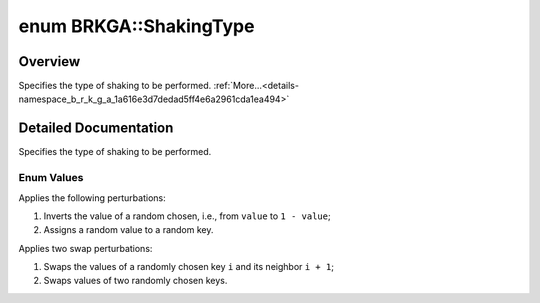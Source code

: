 .. index:: pair: enum; ShakingType
.. _doxid-namespace_b_r_k_g_a_1a616e3d7dedad5ff4e6a2961cda1ea494:

enum BRKGA::ShakingType
=======================

Overview
~~~~~~~~

Specifies the type of shaking to be performed. :ref:`More...<details-namespace_b_r_k_g_a_1a616e3d7dedad5ff4e6a2961cda1ea494>`

.. ref-code-block:: cpp
	:class: doxyrest-overview-code-block

	#include <brkga_mp_ipr.hpp>

	enum ShakingType {
	    :ref:`CHANGE<doxid-namespace_b_r_k_g_a_1a616e3d7dedad5ff4e6a2961cda1ea494a421cfd143e450c3f5814a0495409e073>` = 0,
	    :ref:`SWAP<doxid-namespace_b_r_k_g_a_1a616e3d7dedad5ff4e6a2961cda1ea494a46fc23bc4e4d57e5469a39658a6dd3e8>`   = 1,
	};

.. _details-namespace_b_r_k_g_a_1a616e3d7dedad5ff4e6a2961cda1ea494:

Detailed Documentation
~~~~~~~~~~~~~~~~~~~~~~

Specifies the type of shaking to be performed.

Enum Values
-----------

.. index:: pair: enumvalue; CHANGE
.. _doxid-namespace_b_r_k_g_a_1a616e3d7dedad5ff4e6a2961cda1ea494a421cfd143e450c3f5814a0495409e073:

.. ref-code-block:: cpp
	:class: doxyrest-title-code-block

	CHANGE

Applies the following perturbations:

#. Inverts the value of a random chosen, i.e., from ``value`` to ``1 - value``;

#. Assigns a random value to a random key.

.. index:: pair: enumvalue; SWAP
.. _doxid-namespace_b_r_k_g_a_1a616e3d7dedad5ff4e6a2961cda1ea494a46fc23bc4e4d57e5469a39658a6dd3e8:

.. ref-code-block:: cpp
	:class: doxyrest-title-code-block

	SWAP

Applies two swap perturbations:

#. Swaps the values of a randomly chosen key ``i`` and its neighbor ``i + 1``;

#. Swaps values of two randomly chosen keys.

